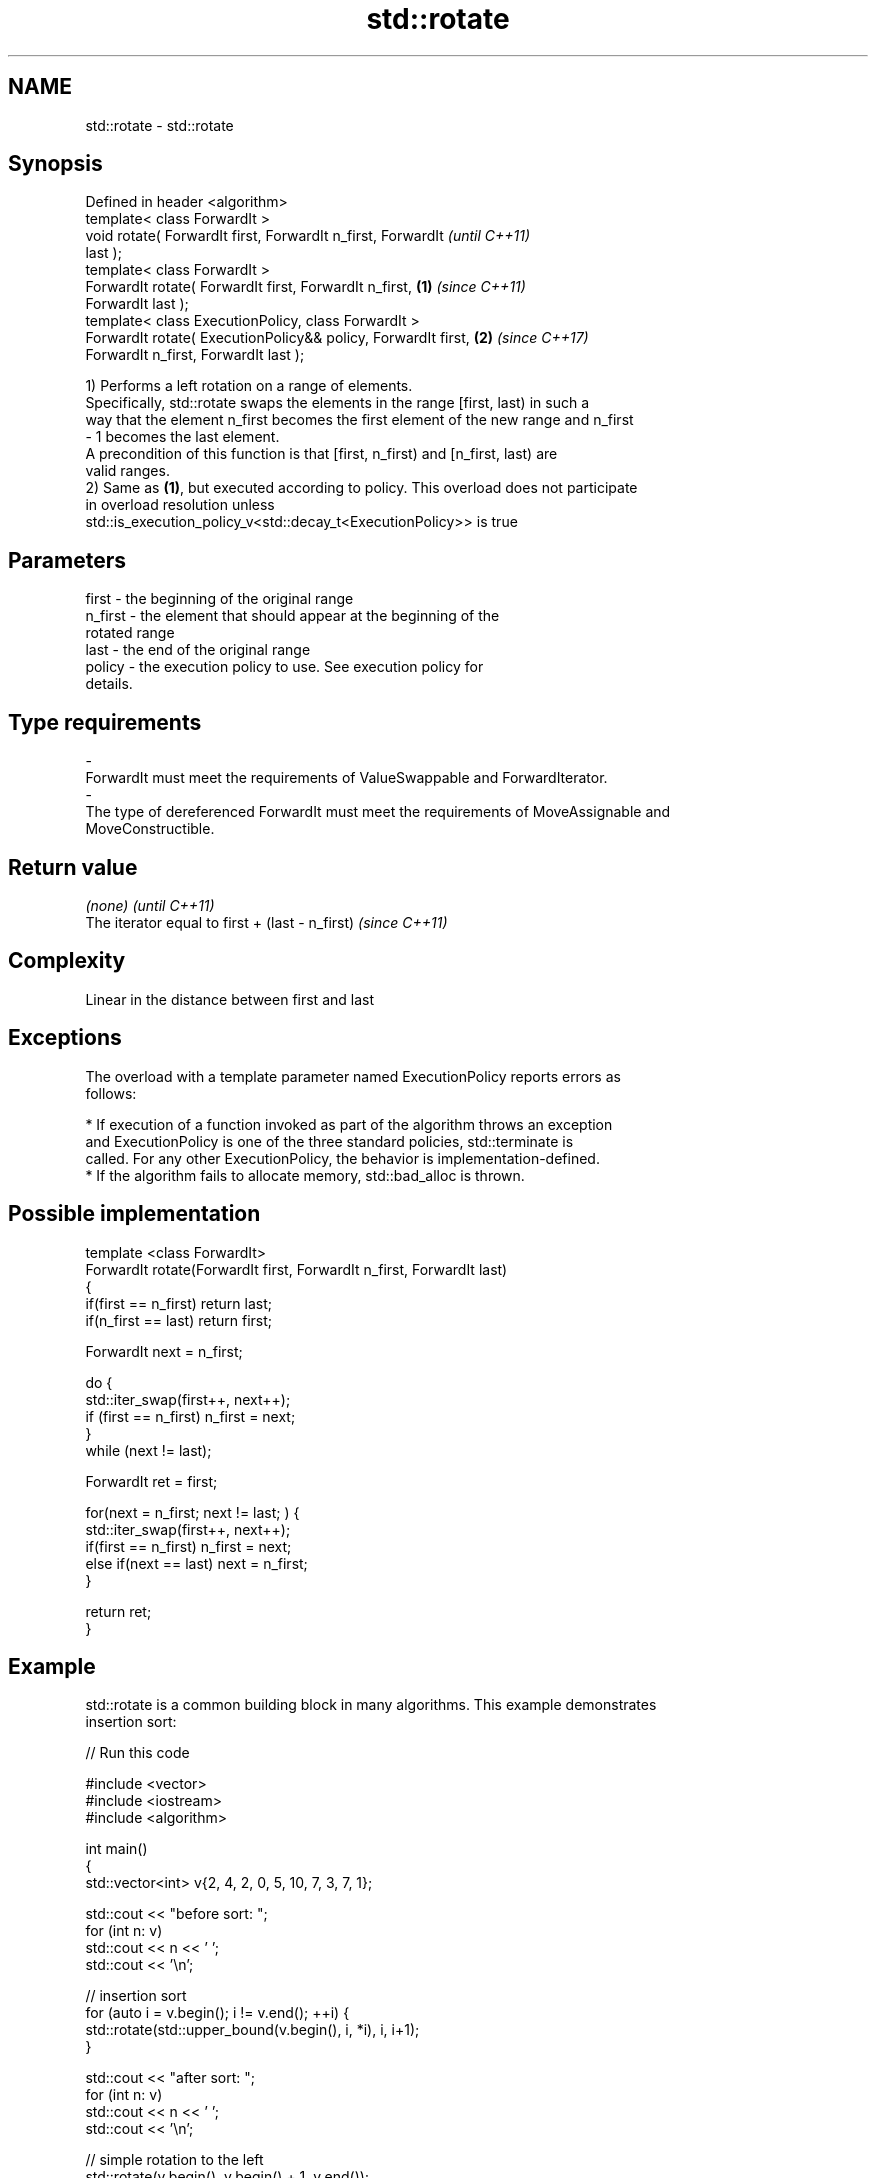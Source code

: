 .TH std::rotate 3 "2018.03.28" "http://cppreference.com" "C++ Standard Libary"
.SH NAME
std::rotate \- std::rotate

.SH Synopsis
   Defined in header <algorithm>
   template< class ForwardIt >
   void rotate( ForwardIt first, ForwardIt n_first, ForwardIt             \fI(until C++11)\fP
   last );
   template< class ForwardIt >
   ForwardIt rotate( ForwardIt first, ForwardIt n_first,          \fB(1)\fP     \fI(since C++11)\fP
   ForwardIt last );
   template< class ExecutionPolicy, class ForwardIt >
   ForwardIt rotate( ExecutionPolicy&& policy, ForwardIt first,       \fB(2)\fP \fI(since C++17)\fP
   ForwardIt n_first, ForwardIt last );

   1) Performs a left rotation on a range of elements.
   Specifically, std::rotate swaps the elements in the range [first, last) in such a
   way that the element n_first becomes the first element of the new range and n_first
   - 1 becomes the last element.
   A precondition of this function is that [first, n_first) and [n_first, last) are
   valid ranges.
   2) Same as \fB(1)\fP, but executed according to policy. This overload does not participate
   in overload resolution unless
   std::is_execution_policy_v<std::decay_t<ExecutionPolicy>> is true

.SH Parameters

   first           -       the beginning of the original range
   n_first         -       the element that should appear at the beginning of the
                           rotated range
   last            -       the end of the original range
   policy          -       the execution policy to use. See execution policy for
                           details.
.SH Type requirements
   -
   ForwardIt must meet the requirements of ValueSwappable and ForwardIterator.
   -
   The type of dereferenced ForwardIt must meet the requirements of MoveAssignable and
   MoveConstructible.

.SH Return value

   \fI(none)\fP                                         \fI(until C++11)\fP
   The iterator equal to first + (last - n_first) \fI(since C++11)\fP

.SH Complexity

   Linear in the distance between first and last

.SH Exceptions

   The overload with a template parameter named ExecutionPolicy reports errors as
   follows:

     * If execution of a function invoked as part of the algorithm throws an exception
       and ExecutionPolicy is one of the three standard policies, std::terminate is
       called. For any other ExecutionPolicy, the behavior is implementation-defined.
     * If the algorithm fails to allocate memory, std::bad_alloc is thrown.

.SH Possible implementation

   template <class ForwardIt>
   ForwardIt rotate(ForwardIt first, ForwardIt n_first, ForwardIt last)
   {
       if(first == n_first) return last;
       if(n_first == last) return first;
    
       ForwardIt next = n_first;
    
       do {
           std::iter_swap(first++, next++);
           if (first == n_first) n_first = next;
       }
       while (next != last);
    
       ForwardIt ret = first;
    
       for(next = n_first; next != last; ) {
           std::iter_swap(first++, next++);
           if(first == n_first) n_first = next;
           else if(next == last) next = n_first;
       }
    
       return ret;
   }

.SH Example

   std::rotate is a common building block in many algorithms. This example demonstrates
   insertion sort:

   
// Run this code

 #include <vector>
 #include <iostream>
 #include <algorithm>
  
 int main()
 {
     std::vector<int> v{2, 4, 2, 0, 5, 10, 7, 3, 7, 1};
  
     std::cout << "before sort:      ";
     for (int n: v)
         std::cout << n << ' ';
     std::cout << '\\n';
  
     // insertion sort
     for (auto i = v.begin(); i != v.end(); ++i) {
         std::rotate(std::upper_bound(v.begin(), i, *i), i, i+1);
     }
  
     std::cout << "after sort:       ";
     for (int n: v)
         std::cout << n << ' ';
     std::cout << '\\n';
  
     // simple rotation to the left
     std::rotate(v.begin(), v.begin() + 1, v.end());
  
     std::cout << "simple rotate left  : ";
     for (int n: v)
         std::cout << n << ' ';
     std::cout << '\\n';
  
     // simple rotation to the right
     std::rotate(v.rbegin(), v.rbegin() + 1, v.rend());
  
     std::cout << "simple rotate right : ";
     for (int n: v)
         std::cout << n << ' ';
     std::cout << '\\n';
  
 }

.SH Output:

 before sort:      2 4 2 0 5 10 7 3 7 1
 after sort:       0 1 2 2 3 4 5 7 7 10
 simple rotate left : 1 2 2 3 4 5 7 7 10 0
 simple rotate right: 0 1 2 2 3 4 5 7 7 10

.SH See also

   rotate_copy copies and rotate a range of elements
               \fI(function template)\fP 
